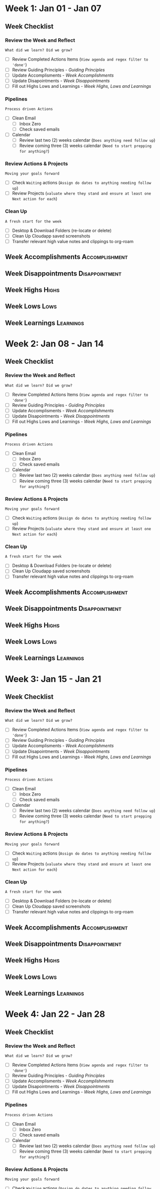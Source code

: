 #+FILETAGS: :JAN: :2023: :Q1:
#+transclude: [[file:~/Orgfiles/Productivity/Identity/Guiding Principles.org::*Guiding Principles][Guiding Principles]] :level 2
* Week 1: Jan 01 - Jan 07                                               
** Week  Checklist

*** Review the Week and Reflect
=What did we learn? Did we grow?=
- [ ] Review Completed Actions Items (~View agenda and regex filter to 'done'~)
- [ ] Review Guiding Principles - [[*Guiding Principles][Guiding Principles]]
- [ ] Update Accomplisments - [[*Week  Accomplishments][Week  Accomplishments]]
- [ ] Update Disapointments - [[*Week  Disappointments][Week  Disappointments]]
- [ ] Fill out Highs Lows and Learnings -  [[* Week  Highs, Lows and Learnings][Week  Highs, Lows and Learnings]]
*** Pipelines
=Process driven Actions=
- [ ] Clean Email
  - [ ] Inbox Zero
  - [ ] Check saved emails
    
- [ ] Calendar
  - [ ] Review last two (2) weeks calendar (~Does anything need follow up~)
  - [ ] Review coming three (3) weeks calendar (~Need to start prepping for anything?~)
    
*** Review Actions & Projects
=Moving your goals forward=
- [ ] Check ~Waiting~ actions (~Assign do dates to anything needing follow up~)
- [ ] Review Projects (~valuate where they stand and ensure at least one Next action for each~)
  
*** Clean Up
=A fresh start for the week=
- [ ] Desktop & Download Folders (re-locate or delete)
- [ ] Clean Up Cloudapp saved screenshots
- [ ] Transfer relevant high value notes and clippings to org-roam



** Week  Accomplishments                                   :Accomplishment:
*** 
** Week  Disappointments                                   :Disappointment:
*** 


** Week  Highs                                                    :Highs:
*** 
** Week  Lows                                                     :Lows:
*** 
** Week  Learnings                                             :Learnings:
*** 
* Week 2: Jan 08 - Jan 14
** Week  Checklist

*** Review the Week and Reflect
=What did we learn? Did we grow?=
- [ ] Review Completed Actions Items (~View agenda and regex filter to 'done'~)
- [ ] Review Guiding Principles - [[*Guiding Principles][Guiding Principles]]
- [ ] Update Accomplisments - [[*Week  Accomplishments][Week  Accomplishments]]
- [ ] Update Disapointments - [[*Week  Disappointments][Week  Disappointments]]
- [ ] Fill out Highs Lows and Learnings -  [[* Week  Highs, Lows and Learnings][Week  Highs, Lows and Learnings]]
*** Pipelines
=Process driven Actions=
- [ ] Clean Email
  - [ ] Inbox Zero
  - [ ] Check saved emails
    
- [ ] Calendar
  - [ ] Review last two (2) weeks calendar (~Does anything need follow up~)
  - [ ] Review coming three (3) weeks calendar (~Need to start prepping for anything?~)
    
*** Review Actions & Projects
=Moving your goals forward=
- [ ] Check ~Waiting~ actions (~Assign do dates to anything needing follow up~)
- [ ] Review Projects (~valuate where they stand and ensure at least one Next action for each~)
  
*** Clean Up
=A fresh start for the week=
- [ ] Desktop & Download Folders (re-locate or delete)
- [ ] Clean Up Cloudapp saved screenshots
- [ ] Transfer relevant high value notes and clippings to org-roam



** Week  Accomplishments                                   :Accomplishment:
*** 
** Week  Disappointments                                   :Disappointment:
*** 


** Week  Highs                                                    :Highs:
*** 
** Week  Lows                                                     :Lows:
*** 
** Week  Learnings                                             :Learnings:
*** 
* Week 3: Jan 15 - Jan 21
** Week  Checklist

*** Review the Week and Reflect
=What did we learn? Did we grow?=
- [ ] Review Completed Actions Items (~View agenda and regex filter to 'done'~)
- [ ] Review Guiding Principles - [[*Guiding Principles][Guiding Principles]]
- [ ] Update Accomplisments - [[*Week  Accomplishments][Week  Accomplishments]]
- [ ] Update Disapointments - [[*Week  Disappointments][Week  Disappointments]]
- [ ] Fill out Highs Lows and Learnings -  [[* Week  Highs, Lows and Learnings][Week  Highs, Lows and Learnings]]
*** Pipelines
=Process driven Actions=
- [ ] Clean Email
  - [ ] Inbox Zero
  - [ ] Check saved emails
    
- [ ] Calendar
  - [ ] Review last two (2) weeks calendar (~Does anything need follow up~)
  - [ ] Review coming three (3) weeks calendar (~Need to start prepping for anything?~)
    
*** Review Actions & Projects
=Moving your goals forward=
- [ ] Check ~Waiting~ actions (~Assign do dates to anything needing follow up~)
- [ ] Review Projects (~valuate where they stand and ensure at least one Next action for each~)
  
*** Clean Up
=A fresh start for the week=
- [ ] Desktop & Download Folders (re-locate or delete)
- [ ] Clean Up Cloudapp saved screenshots
- [ ] Transfer relevant high value notes and clippings to org-roam



** Week  Accomplishments                                   :Accomplishment:
*** 
** Week  Disappointments                                   :Disappointment:
*** 


** Week  Highs                                                    :Highs:
*** 
** Week  Lows                                                     :Lows:
*** 
** Week  Learnings                                             :Learnings:
*** 
* Week 4: Jan 22 - Jan 28
** Week  Checklist

*** Review the Week and Reflect
=What did we learn? Did we grow?=
- [ ] Review Completed Actions Items (~View agenda and regex filter to 'done'~)
- [ ] Review Guiding Principles - [[*Guiding Principles][Guiding Principles]]
- [ ] Update Accomplisments - [[*Week  Accomplishments][Week  Accomplishments]]
- [ ] Update Disapointments - [[*Week  Disappointments][Week  Disappointments]]
- [ ] Fill out Highs Lows and Learnings -  [[* Week  Highs, Lows and Learnings][Week  Highs, Lows and Learnings]]
*** Pipelines
=Process driven Actions=
- [ ] Clean Email
  - [ ] Inbox Zero
  - [ ] Check saved emails
    
- [ ] Calendar
  - [ ] Review last two (2) weeks calendar (~Does anything need follow up~)
  - [ ] Review coming three (3) weeks calendar (~Need to start prepping for anything?~)
    
*** Review Actions & Projects
=Moving your goals forward=
- [ ] Check ~Waiting~ actions (~Assign do dates to anything needing follow up~)
- [ ] Review Projects (~valuate where they stand and ensure at least one Next action for each~)
  
*** Clean Up
=A fresh start for the week=
- [ ] Desktop & Download Folders (re-locate or delete)
- [ ] Clean Up Cloudapp saved screenshots
- [ ] Transfer relevant high value notes and clippings to org-roam



** Week  Accomplishments                                   :Accomplishment:
*** 
** Week  Disappointments                                   :Disappointment:
*** 


** Week  Highs                                                    :Highs:
*** 
** Week  Lows                                                     :Lows:
*** 
** Week  Learnings                                             :Learnings:
*** 
* Week 5: Jan 29 - Feb 3
** Week  Checklist

*** Review the Week and Reflect
=What did we learn? Did we grow?=
- [ ] Review Completed Actions Items (~View agenda and regex filter to 'done'~)
- [ ] Review Guiding Principles - [[*Guiding Principles][Guiding Principles]]
- [ ] Update Accomplisments - [[*Week  Accomplishments][Week  Accomplishments]]
- [ ] Update Disapointments - [[*Week  Disappointments][Week  Disappointments]]
- [ ] Fill out Highs Lows and Learnings -  [[* Week  Highs, Lows and Learnings][Week  Highs, Lows and Learnings]]
*** Pipelines
=Process driven Actions=
- [ ] Clean Email
  - [ ] Inbox Zero
  - [ ] Check saved emails
    
- [ ] Calendar
  - [ ] Review last two (2) weeks calendar (~Does anything need follow up~)
  - [ ] Review coming three (3) weeks calendar (~Need to start prepping for anything?~)
    
*** Review Actions & Projects
=Moving your goals forward=
- [ ] Check ~Waiting~ actions (~Assign do dates to anything needing follow up~)
- [ ] Review Projects (~valuate where they stand and ensure at least one Next action for each~)
  
*** Clean Up
=A fresh start for the week=
- [ ] Desktop & Download Folders (re-locate or delete)
- [ ] Clean Up Cloudapp saved screenshots
- [ ] Transfer relevant high value notes and clippings to org-roam



** Week  Accomplishments                                   :Accomplishment:
*** 
** Week  Disappointments                                   :Disappointment:
*** 


** Week  Highs                                                    :Highs:
*** 
** Week  Lows                                                     :Lows:
*** 
** Week  Learnings                                             :Learnings:
*** 



